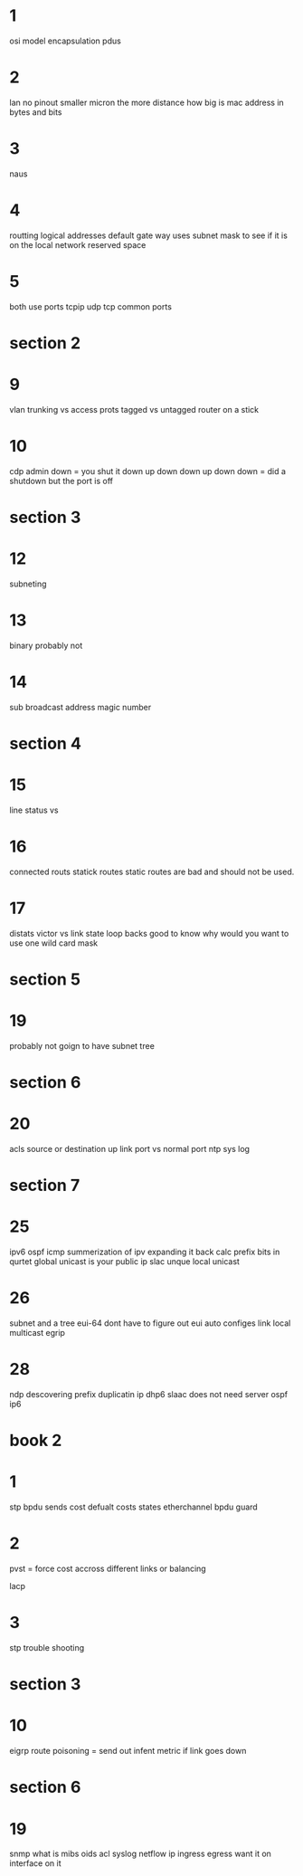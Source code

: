 * 1 
osi model
encapsulation
pdus
* 2
lan 
no pinout
smaller micron the more distance
how big is mac address in bytes and bits
* 3
naus
* 4
routting logical addresses 
default gate way uses subnet mask to see if it is on the local network
reserved space
* 5
both use ports tcpip udp tcp
common ports

* section 2
* 9
vlan 
trunking vs access prots
tagged vs untagged
router on a stick

* 10
cdp
admin down = you shut it down
up down
down up
down down = did a shutdown but the port is off

* section 3

* 12
subneting 
* 13
binary probably not
* 14
sub broadcast address
magic number

* section 4
* 15
line status vs 
* 16
connected routs statick routes
static routes are bad and should not be used.
* 17
distats victor vs link state
loop backs good to know why would you want to use one
wild card mask
* section 5
* 19
probably not goign to have subnet tree 
* section 6
* 20
acls 
source or destination
up link port vs normal port
ntp 
sys log
* section 7

* 25
ipv6
ospf icmp 
summerization of ipv
expanding it back
calc prefix
bits in qurtet
global unicast is your public ip
slac
unque local unicast 
* 26
subnet 
and a tree
eui-64 
dont have to figure out eui
auto configes
link local
multicast
egrip
* 28
ndp 
descovering prefix
duplicatin ip
dhp6
slaac does not need server
ospf ip6
*  book 2 
* 1
stp
bpdu sends cost 
defualt costs 
states
etherchannel
bpdu guard 
* 2
pvst = force cost accross different links or balancing

lacp 
* 3
stp trouble shooting
* section 3
* 10
eigrp
route poisoning = send out infent metric if link goes down
* section 6
* 19
snmp 
what is mibs
oids
acl 
syslog
netflow
ip ingress egress want it on interface on it

* 
